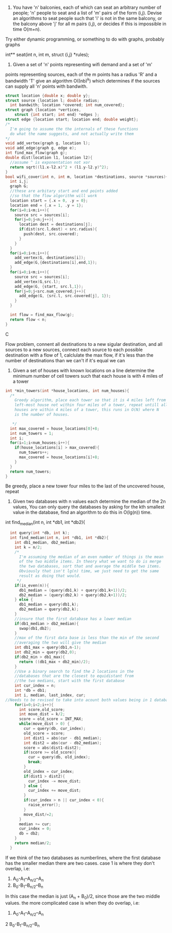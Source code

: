 1. You have 'n' balconies, each of which can seat an arbitrary number of people;
   'n' people to seat and a list of 'm' pairs of the form (i,j). Devise an
   algorithms to seat people such that 'i' is not in the same balcony, or the
   balcony above 'j' for all m pairs (i,j), or decides if this is impossible in
   time O(m+n).

Try either dynamic programming, or something to do with graphs, probably graphs

int** seat(int n, int m, struct {i,j} *rules);

2. Given a set of 'n' points representing wifi demand and a set of 'm'
points representing sources, each of the m points has a radius 'R' and a
bandwidth 'T' give an algorithm O((nb)^k) which determines if the sources can
supply all 'n' points with bandwith.
#+BEGIN_SRC C
  struct location {double x; double y};
  struct source {location l; double radius;
    int bandwith; location *covered; int num_covered};
  struct graph {location *vertices,
      struct {int start; int end} *edges };
  struct edge {location start; location end; double weight};
  /*
    I'm going to assume the the internals of these functions
    do what the name suggests, and not actually write them
  ,*/
  void add_vertex(graph g, location l);
  void add_edge(graph g, edge e);
  int find_max_flow(graph g);
  double dist(location l1, location l2){
    //assume ^ is exponentation not xor
    return sqrt((l1.x-l2.x)^2 + (l1.y-l2.y)^2);
  }
  bool wifi_cover(int n, int m, location *destinations, source *sources){
    int i,j;
    graph G;
    //these are arbitary start and end points added
    //so that the flow algorithm will work
    location start = {.x = 0, .y = 0};
    location end = {.x = 1, .y = 1};
    for(i=0;i<m;i++){
      source src = sources[i];
      for(j=0;j<n;j++){
        location dest = destinations[j];
        if(dist(src.l,dest) < src.radius){
          push(dest, src.covered);
        }
      }
    }
    for(i=0;i<n;i++){
      add_vertex(G, destinations[i]);
      add_edge(G,{destinations[i],end,1});
    }
    for(i=0;i<m;i++){
      source src = sources[i];
      add_vertex(G,src.l);
      add_edge(G, {start, src.l,1});
      for(j=0;j<src.num_covered;j++){
        add_edge(G, {src.l, src.covered[j], 1});
      }
    }

    int flow = find_max_flow(g);
    return flow < n;
  }
#+END_SRC C

Flow problem, connent all destinations to a  new sigular destination, and all
sources to a new sources, connect each source to each possible destination with
a flow of 1, calclulate the max flow, if it's less than the number of
destinations than we can't if it's equal we can

3. Given a set of houses with known locations on a line determine the minimum
   number of cell towers such that each house is with 4 miles of a tower
#+BEGIN_SRC C
  int *min_towers(int *house_locations, int num_houses){
    /*
      Greedy algorithm, place each tower so that it is 4 miles left from the
      left-most house not within four miles of a tower, repeat untill all
      houses are within 4 miles of a tower, this runs in O(N) where N
      is the number of houses.

     ,*/
    int max_covered = house_locations[0]+8;
    int num_towers = 1;
    int i;
    for(i=1;i<num_houses;i++){
      if(house_locations[i] > max_covered){
        num_towers++;
        max_covered = house_locations[i]+8;
      }
    }
    return num_towers;
  }

#+END_SRC

Be greedy, place a new tower four miles to the last of the uncovered house,
repeat

4. Given two databases with n values each determine the median of the
   2n values, You can only query the databases by asking for the kth smallest
   value in the database, find an algorithm to do this in O(lg(n)) time.

int find_median(int n, int *db1, int *db2){
#+BEGIN_SRC C
  int query(int *db, int k);
  int find_median(int n, int *db1, int *db2){
    int db1_median, db2_median;
    int k = n/2;
    /*
      I'm assuming the median of an even number of things is the mean
      of the two middle items. In theory what we want to do is merge
      the two databases, sort that and average the middle two items.
      Obviously that isn't lg(n) time, we just need to get the same
      result as doing that would.
     ,*/
    if(is_even(n)){
      db1_median = (query(db1,k) + query(db1,k+1))/2;
      db2_median = (query(db2,k) + query(db2,k+1))/2;
    } else {
      db1_median = query(db1,k);
      db2_median = query(db2,k);
    }
    //insure that the first database has a lower median
    if(db1_median > db2_median){
      swap(db1,db2);
    }
    //max of the first data base is less than the min of the second
    //averaging the two will give the median
    int db1_max = query(db1,n-1);
    int db2_min = query(db2,0);
    if(db2_min > db1_max){
      return ((db1_max + db2_min)/2);
    }
    //Use a binary search to find the 2 locations in the
    //databases that are the closest to equidistant from
    //the two medians, start with the first database
    int cur_index = n;
    int *db = db1;
    int i, median, last_index, cur;
//Needs to be revised to take into acount both values being in 1 database
    for(i=0;i<2;i++){
      int score,old_score;
      int move_dist = k/2;
      score = old_score = INT_MAX;
      while(move_dist > 0) {
        cur = query(db, cur_index);
        old_score = score;
        int dist1 = abs(cur - db1_median);
        int dist2 = abs(cur - db2_median);
        score = abs(dist1-dist2);
        if(score >= old_score){
          cur = query(db, old_index);
          break;
        }
        old_index = cur_index;
        if(dist1 > dist2){
          cur_index -= move_dist;
        } else {
          cur_index += move_dist;
        }
        if(cur_index > n || cur_index < 0){
          raise_error();
        }
        move_dist/=2;
      }
      median += cur;
      cur_index = 0;
      db = db2;
    }
    return median/2;
  }
#+END_SRC

If we think of the two databases as numberlines, where the first database
has the smaller median there are two cases.
case 1 is where they don't overlap, i.e:
1.    A_0-A_1--A_{n/2}--A_n
2.                          B_0-B_1--B_{n/2}--B_n
In this case the median is just (A_n + B_0)/2, since those are the two middle
values. the more complicated case is when they do overlap, i.e:
1. A_0-A_1--A_{n/2}--A_n
2         B_0-B_1--B_{n/2}--B_n

